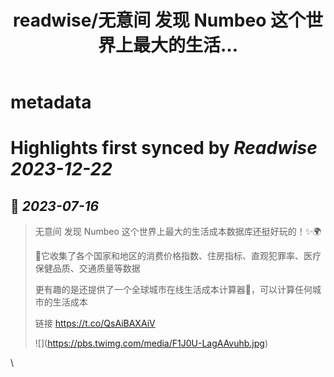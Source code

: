 :PROPERTIES:
:title: readwise/无意间 发现 Numbeo 这个世界上最大的生活...
:END:


* metadata
:PROPERTIES:
:author: [[ponyweb3_eth on Twitter]]
:full-title: "无意间 发现 Numbeo 这个世界上最大的生活..."
:category: [[tweets]]
:url: https://twitter.com/ponyweb3_eth/status/1680548584364871681
:image-url: https://pbs.twimg.com/profile_images/1574653613624131585/HqtztpvQ.jpg
:END:

* Highlights first synced by [[Readwise]] [[2023-12-22]]
** 📌 [[2023-07-16]]
#+BEGIN_QUOTE
无意间 发现 Numbeo 这个世界上最大的生活成本数据库还挺好玩的！✨🌍

🌃它收集了各个国家和地区的消费价格指数、住房指标、直观犯罪率、医疗保健品质、交通质量等数据

更有趣的是还提供了一个全球城市在线生活成本计算器🧮，可以计算任何城市的生活成本

链接 https://t.co/QsAiBAXAiV 

![](https://pbs.twimg.com/media/F1J0U-LagAAvuhb.jpg) 
#+END_QUOTE\
